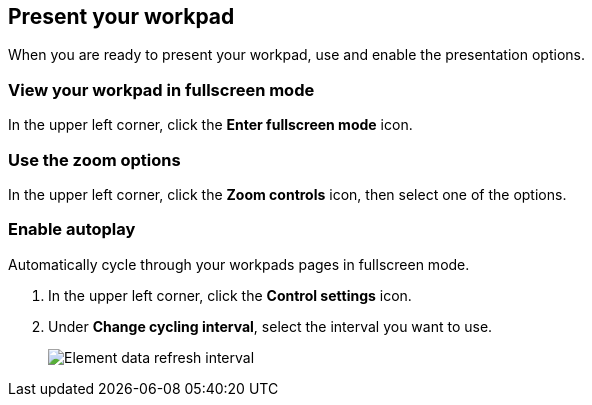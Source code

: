 [[canvas-present-workpad]]
== Present your workpad

When you are ready to present your workpad, use and enable the presentation options.

[float]
[[view-fullscreen-mode]]
=== View your workpad in fullscreen mode

In the upper left corner, click the *Enter fullscreen mode* icon.

[float]
[[zoom-in-out]]
=== Use the zoom options

In the upper left corner, click the *Zoom controls* icon, then select one of the options.

[float]
[[enable-autoplay]]
=== Enable autoplay 

Automatically cycle through your workpads pages in fullscreen mode.

. In the upper left corner, click the *Control settings* icon.

. Under *Change cycling interval*, select the interval you want to use.
+
[role="screenshot"]
image::images/canvas-refresh-interval.png[Element data refresh interval]
